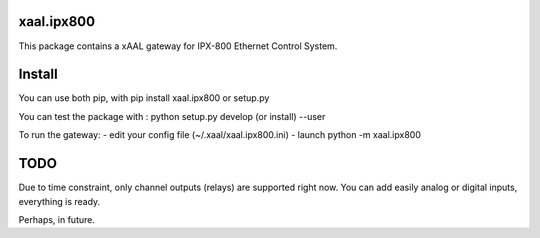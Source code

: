 xaal.ipx800
===========
This package contains a xAAL gateway for IPX-800 Ethernet Control System.


Install
=======
You can use both pip, with pip install xaal.ipx800 or setup.py

You can test the package with :
python setup.py develop (or install) --user

To run the gateway:
- edit your config file (~/.xaal/xaal.ipx800.ini) 
- launch python -m xaal.ipx800


TODO
====
Due to time constraint, only channel outputs (relays) are
supported right now. You can add easily analog or digital
inputs, everything is ready.

Perhaps, in future. 
